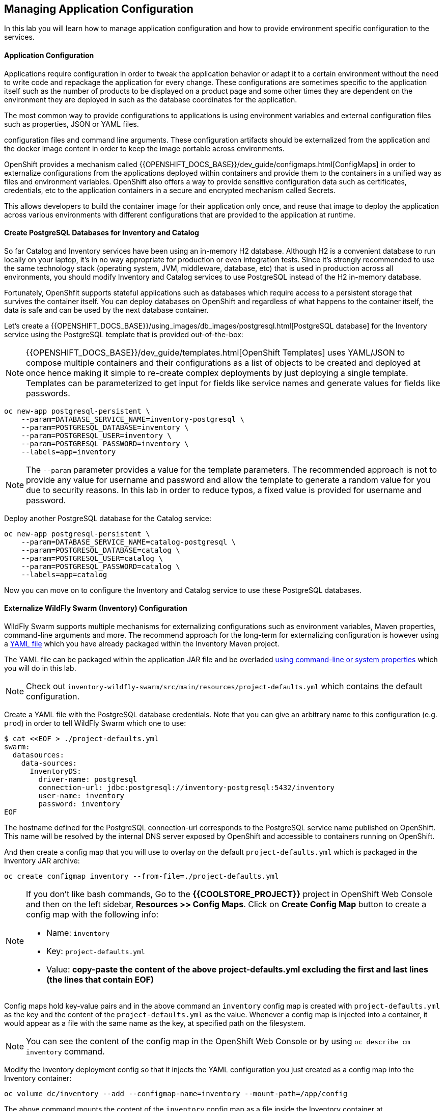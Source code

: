 ##  Managing Application Configuration

In this lab you will learn how to manage application configuration and how to provide environment
specific configuration to the services.

#### Application Configuration

Applications require configuration in order to tweak the application behavior
or adapt it to a certain environment without the need to write code and repackage
the application for every change. These configurations are sometimes specific to
the application itself such as the number of products to be displayed on a product
page and some other times they are dependent on the environment they are deployed in
such as the database coordinates for the application.

The most common way to provide configurations to applications is using environment
variables and external configuration files such as properties, JSON or YAML files.

configuration files and command line arguments. These configuration artifacts
should be externalized from the application and the docker image content in
order to keep the image portable across environments.

OpenShift provides a mechanism called {{OPENSHIFT_DOCS_BASE}}/dev_guide/configmaps.html[ConfigMaps]
in order to externalize configurations
from the applications deployed within containers and provide them to the containers
in a unified way as files and environment variables. OpenShift also offers a way to
provide sensitive configuration data such as certificates, credentials, etc to the
application containers in a secure and encrypted mechanism called Secrets.

This allows developers to build the container image for their application only once,
and reuse that image to deploy the application across various environments with
different configurations that are provided to the application at runtime.

#### Create PostgreSQL Databases for Inventory and Catalog

So far Catalog and Inventory services have been using an in-memory H2 database. Although H2
is a convenient database to run locally on your laptop, it's in no way appropriate for production or
even integration tests. Since it's strongly recommended to use the same technology stack (operating
system, JVM, middleware, database, etc) that is used in production across all environments, you
should modify Inventory and Catalog services to use PostgreSQL instead of the H2 in-memory database.

Fortunately, OpenShfit supports stateful applications such as databases which require access to
a persistent storage that survives the container itself. You can deploy databases on OpenShift and
regardless of what happens to the container itself, the data is safe and can be used by the next
database container.

Let's create a {{OPENSHIFT_DOCS_BASE}}/using_images/db_images/postgresql.html[PostgreSQL database]
for the Inventory service using the PostgreSQL template that is provided out-of-the-box:

[NOTE]
====
{{OPENSHIFT_DOCS_BASE}}/dev_guide/templates.html[OpenShift Templates] uses YAML/JSON to compose
multiple containers and their configurations as a list of objects to be created and deployed at once hence
making it simple to re-create complex deployments by just deploying a single template. Templates can
be parameterized to get input for fields like service names and generate values for fields like passwords.
====

[source,bash,role=copypaste]
----
oc new-app postgresql-persistent \
    --param=DATABASE_SERVICE_NAME=inventory-postgresql \
    --param=POSTGRESQL_DATABASE=inventory \
    --param=POSTGRESQL_USER=inventory \
    --param=POSTGRESQL_PASSWORD=inventory \
    --labels=app=inventory
----

[NOTE]
====
The `--param` parameter provides a value for the template parameters. The recommended approach is
not to provide any value for username and password and allow the template to generate a random value for
you due to security reasons. In this lab in order to reduce typos, a fixed value is provided for username and
password.
====

Deploy another PostgreSQL database for the Catalog service:

[source,bash,role=copypaste]
----
oc new-app postgresql-persistent \
    --param=DATABASE_SERVICE_NAME=catalog-postgresql \
    --param=POSTGRESQL_DATABASE=catalog \
    --param=POSTGRESQL_USER=catalog \
    --param=POSTGRESQL_PASSWORD=catalog \
    --labels=app=catalog
----

Now you can move on to configure the Inventory and Catalog service to use these PostgreSQL databases.

#### Externalize WildFly Swarm (Inventory) Configuration

WildFly Swarm supports multiple mechanisms for externalizing configurations such as environment variables,
Maven properties, command-line arguments and more. The recommend approach for the long-term for externalizing
configuration is however using a https://reference.wildfly-swarm.io/configuration.html#_using_yaml[YAML file]
which you have already packaged within the Inventory Maven project.

The YAML file can be packaged within the application JAR file and be overladed
https://wildfly-swarm.gitbooks.io/wildfly-swarm-users-guide/configuration/command_line.html[using command-line or system properties] which you will do in this lab.

[NOTE]
====
Check out `inventory-wildfly-swarm/src/main/resources/project-defaults.yml` which contains the default configuration.
====

Create a YAML file with the PostgreSQL database credentials. Note that you can give an arbitrary
name to this configuration (e.g. `prod`) in order to tell WildFly Swarm which one to use:

[source,bash,role=copypaste]
----
$ cat <<EOF > ./project-defaults.yml
swarm:
  datasources:
    data-sources:
      InventoryDS:
        driver-name: postgresql
        connection-url: jdbc:postgresql://inventory-postgresql:5432/inventory
        user-name: inventory
        password: inventory
EOF
----

The hostname defined for the PostgreSQL connection-url corresponds to the PostgreSQL
service name published on OpenShift. This name will be resolved by the internal DNS server
exposed by OpenShift and accessible to containers running on OpenShift.

And then create a config map that you will use to overlay on the default `project-defaults.yml` which is
packaged in the Inventory JAR archive:

[source,bash,role=copypaste]
----
oc create configmap inventory --from-file=./project-defaults.yml
----

[NOTE]
====
If you don't like bash commands, Go to the **{{COOLSTORE_PROJECT}}**
project in OpenShift Web Console and then on the left sidebar, **Resources >> Config Maps**. Click
on **Create Config Map** button to create a config map with the following info:

* Name: `inventory`
* Key: `project-defaults.yml`
* Value: *copy-paste the content of the above project-defaults.yml excluding the first and last lines (the lines that contain EOF)*
====

Config maps hold key-value pairs and in the above command an `inventory` config map
is created with `project-defaults.yml` as the key and the content of the `project-defaults.yml` as the
value. Whenever a config map is injected into a container, it would appear as a file with the same
name as the key, at specified path on the filesystem.

[NOTE]
====
You can see the content of the config map in the OpenShift Web Console or by
using `oc describe cm inventory` command.
====

Modify the Inventory deployment config so that it injects the YAML configuration you just created as
a config map into the Inventory container:

[source,bash,role=copypaste]
----
oc volume dc/inventory --add --configmap-name=inventory --mount-path=/app/config
----

The above command mounts the content of the `inventory` config map as a file inside the Inventory container
at `/app/config/project-defaults.yaml`

The last step is the https://wildfly-swarm.gitbooks.io/wildfly-swarm-users-guide/configuration/command_line.html[aforementioned system properties]
on the Inventory container to overlay the WildFly Swarm configuration, using the
`JAVA_ARGS` environment variable.

[NOTE]
====
The Java runtime on OpenShift can be configured using
https://access.redhat.com/documentation/en-us/red_hat_jboss_middleware_for_openshift/3/html/red_hat_java_s2i_for_openshift/reference#configuration_environment_variables[a set of environment variables]
to tune the JVM without the need to rebuild a new Java runtime container image every time a new option is needed.
====

[source,bash,role=copypaste]
----
oc set env dc/inventory JAVA_ARGS="-s /app/config/project-defaults.yml"
----


The Inventory pod gets restarted automatically due to the configuration changes. Wait till it's ready,
and then verify that the config map is in fact injected into the container by running
a shell command inside the Inventory container:

[source,bash,role=copypaste]
----
oc rsh dc/inventory cat /app/config/project-defaults.yml
----

Also verify that the PostgreSQL database is actually used by the Inventory service. Check the
Inventory pod logs:

[source,bash,role=copypaste]
----
oc logs dc/inventory | grep hibernate.dialect

2017-08-10 16:55:44,657 INFO  [org.hibernate.dialect.Dialect] (ServerService Thread Pool -- 15) HHH000400: Using dialect: org.hibernate.dialect.PostgreSQL94Dialect
----

You can also connect to Inventory PostgreSQL database and check if the seed data is
loaded into the database.

[source,bash,role=copypaste]
----
oc rsh dc/inventory-postgresql
----

Once connected to the PostgreSQL container, run the following:

[NOTE]
====
Run this command inside the Inventory PostgreSQL container, after opening a remote shell to it.
====

[source,bash,role=copypaste]
----
$ psql -U inventory -c "select * from inventory"

 itemid | quantity
------------------
 329299 |       35
 329199 |       12
 165613 |       45
 165614 |       87
 165954 |       43
 444434 |       32
 444435 |       53
 444436 |       42
(8 rows)

$ exit
----

You have now created a config map that holds the configuration content for Inventory and can be updated
at anytime for example when promoting the container image between environments without needing to
modify the Inventory container image itself.

#### Externalize Spring Boot (Catalog) Configuration

You should be quite familiar with config maps by now. Spring Boot application configuration is provided
via a properties file called `application.properties` and can be
https://docs.spring.io/spring-boot/docs/current/reference/html/boot-features-external-config.html[overriden and overlayed via multiple mechanisms].

NOTE: Check out the default Spring Boot configuration in Catalog Maven project `catalog-spring-boot/src/main/resources/application.properties`.

In this lab, you will configure the Catalog service which is based on Spring Boot to override the default
configuration using an alternative `application.properties` backed by a config map.

Create a config map with the the Spring Boot configuration content using the PostgreSQL database
credentials:

[source,bash,role=copypaste]
----
$ cat <<EOF > ./application.properties
spring.datasource.url=jdbc:postgresql://catalog-postgresql:5432/catalog
spring.datasource.username=catalog
spring.datasource.password=catalog
spring.datasource.driver-class-name=org.postgresql.Driver
spring.jpa.hibernate.ddl-auto=create
EOF
----

The hostname defined for the PostgreSQL connection-url corresponds to the PostgreSQL
service name published on OpenShift. This name will be resolved by the internal DNS server
exposed by OpenShift and accessible to containers running on OpenShift.

[source,bash,role=copypaste]
----
oc create configmap catalog --from-file=./application.properties
----

[NOTE]
====
You can use the OpenShift Web Console to create config maps by clicking on **Resources >> Config Maps**
on the left sidebar inside the your project. Click on **Create Config Map** button to create a config map
with the following info:

* Name: `catalog`
* Key: `application.properties`
* Value: *copy-paste the content of the above application.properties excluding the first and last lines (the lines that contain EOF)*
====

The https://github.com/spring-cloud-incubator/spring-cloud-kubernetes[Spring Cloud Kubernetes] plug-in implements
the integration between Kubernetes and Spring Boot and is already added as a dependency to the Catalog Maven
project. Using this dependency, Spring Boot would search for a config map (by default with the same name as
the application) to use as the source of application configurations during application bootstrapping and
if enabled, triggers hot reloading of beans or Spring context when changes are detected on the config map.

Although Spring Cloud Kubernetes tries to discover config maps, due to security reasons containers
by default are not allowed to snoop around OpenShift clusters and discover objects. Security comes first,
and discovery is a privilege that needs to be granted to containers in each project.

Since you do want Spring Boot to discover the config maps inside the `{{COOLSTORE_PROJECT}}` project, you
need to grant permission to the Spring Boot service account to access the OpenShift REST API and find the
config maps. However you have done this already in previous labs and no need to grant permission again.

[NOTE]
====
For the record, you can grant permission to the default service account in your project using this
command:

    oc policy add-role-to-user view -n {{COOLSTORE_PROJECT}} -z default
====
Delete the Catalog container to make it start again and look for the config maps:

[source,bash,role=copypaste]
----
oc delete pod -l app=catalog
----

When the Catalog container is ready, verify that the PostgreSQL database is being
used. Check the Catalog pod logs:

[source,bash,role=copypaste]
----
oc logs dc/catalog | grep hibernate.dialect

2017-08-10 21:07:51.670  INFO 1 --- [           main] org.hibernate.dialect.Dialect            : HHH000400: Using dialect: org.hibernate.dialect.PostgreSQL94Dialect
----

You can also connect to the Catalog PostgreSQL database and verify that the seed data is loaded:

[source,bash,role=copypaste]
----
oc rsh dc/catalog-postgresql
----

Once connected to the PostgreSQL container, run the following:

NOTE: Run this command inside the Catalog PostgreSQL container, after opening a remote shell to it.

[source,bash,role=copypaste]
----
$ psql -U catalog -c "select item_id, name, price from product"

 item_id |            name             | price
----------------------------------------------
 329299  | Red Fedora                  | 34.99
 329199  | Forge Laptop Sticker        |   8.5
 165613  | Solid Performance Polo      |  17.8
 165614  | Ogio Caliber Polo           | 28.75
 165954  | 16 oz. Vortex Tumbler       |     6
 444434  | Pebble Smart Watch          |    24
 444435  | Oculus Rift                 |   106
 444436  | Lytro Camera                |  44.3
(8 rows)

$ exit
----

#### Sensitive Configuration Data

Config map is a superb mechanism for externalizing application configuration while keeping
containers independent of in which environment or on what container platform they are running.
Nevertheless, due to their clear-text nature, they are not suitable for sensitive data like
database credentials, SSH certificates, etc. In the current lab, we used config maps for database
credentials to simplify the steps however for production environments, you should opt for a more
secure way to handle sensitive data.

Fortunately, OpenShift already provides a secure mechanism for handling sensitive data which is
called {{OPENSHIFT_DOCS_BASE}}/dev_guide/secrets.html[Secrets]. Secret objects act and are used
similar to config maps however with the difference that they are encrypted as they travel over the wire
and also at rest when kept on a persistent disk. Like config maps, secrets can be injected into
containers as environment variables or files on the filesystem using a temporary file-storage
facility (tmpfs).

You won't create any secrets in this lab however you have already created 2 secrets when you created
the PostgreSQL databases for Inventory and Catalog services. The PostgreSQL template by default stores
the database credentials in a secret in the project it's being created:

[source,bash,role=copypaste]
----
oc describe secret catalog-postgresql

Name:            catalog-postgresql
Namespace:       coolstore
Labels:          app=catalog
                 template=postgresql-persistent-template
Annotations:     openshift.io/generated-by=OpenShiftNewApp
                 template.openshift.io/expose-database_name={.data['database-name']}
                 template.openshift.io/expose-password={.data['database-password']}
                 template.openshift.io/expose-username={.data['database-user']}

Type:     Opaque

Data
====
database-name:        7 bytes
database-password:    7 bytes
database-user:        7 bytes
----

This secret has two encrypted properties defined as `database-user` and `database-password` which hold
the PostgreSQL username and password values. These values are injected in the PostgreSQL container as
environment variables and used to initialize the database.

Go to the **{{COOLSTORE_PROJECT}}** in the OpenShift Web Console and click on the `catalog-postgresql`
deployment (blue text under the title **Deployment**) and then on the **Environment**. Notice the values
from the secret are defined as env vars on the deployment:

.OpenShift Secret
image::config-psql-secret.png[]

That's all for this lab! You are ready to move on to the next lab.
